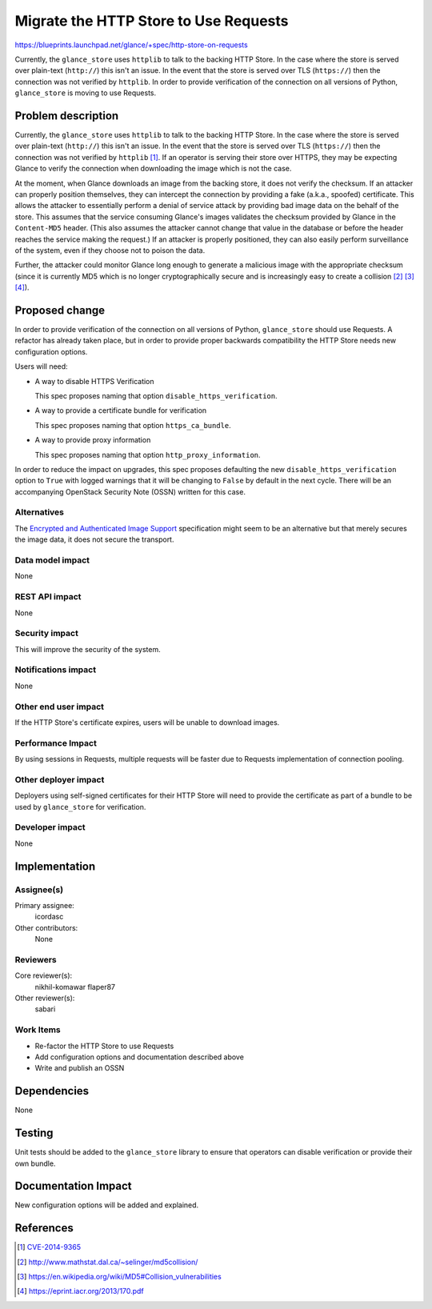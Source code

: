 ..
 This work is licensed under a Creative Commons Attribution 3.0 Unported
 License.

 http://creativecommons.org/licenses/by/3.0/legalcode

==========================================
  Migrate the HTTP Store to Use Requests
==========================================

https://blueprints.launchpad.net/glance/+spec/http-store-on-requests

Currently, the ``glance_store`` uses ``httplib`` to talk to the backing HTTP
Store. In the case where the store is served over plain-text (``http://``)
this isn't an issue. In the event that the store is served over TLS
(``https://``) then the connection was not verified by ``httplib``.  In
order to provide verification of the connection on all versions of Python,
``glance_store`` is moving to use Requests.

Problem description
===================

Currently, the ``glance_store`` uses ``httplib`` to talk to the backing HTTP
Store. In the case where the store is served over plain-text (``http://``)
this isn't an issue. In the event that the store is served over TLS
(``https://``) then the connection was not verified by ``httplib`` [#]_.
If an operator is serving their store over HTTPS, they may be expecting Glance
to verify the connection when downloading the image which is not the case.

At the moment, when Glance downloads an image from the backing store, it does
not verify the checksum. If an attacker can properly position themselves, they
can intercept the connection by providing a fake (a.k.a., spoofed) certificate.
This allows the attacker to essentially perform a denial of service attack by
providing bad image data on the behalf of the store. This assumes that the
service consuming Glance's images validates the checksum provided by Glance in
the ``Content-MD5`` header. (This also assumes the attacker cannot change that
value in the database or before the header reaches the service making the
request.) If an attacker is properly positioned, they can also easily perform
surveillance of the system, even if they choose not to poison the data.

Further, the attacker could monitor Glance long enough to generate a malicious
image with the appropriate checksum (since it is currently MD5 which is
no longer cryptographically secure and is increasingly easy to create a
collision [#]_ [#]_ [#]_).

Proposed change
===============

In order to provide verification of the connection on all versions of Python,
``glance_store`` should use Requests. A refactor has already taken place, but
in order to provide proper backwards compatibility the HTTP Store needs new
configuration options.

Users will need:

- A way to disable HTTPS Verification

  This spec proposes naming that option ``disable_https_verification``.

- A way to provide a certificate bundle for verification

  This spec proposes naming that option ``https_ca_bundle``.

- A way to provide proxy information

  This spec proposes naming that option ``http_proxy_information``.

In order to reduce the impact on upgrades, this spec proposes defaulting the
new ``disable_https_verification`` option to ``True`` with logged warnings
that it will be changing to ``False`` by default in the next cycle. There will
be an accompanying OpenStack Security Note (OSSN) written for this case.

Alternatives
------------

The `Encrypted and Authenticated Image Support`_ specification might seem to
be an alternative but that merely secures the image data, it does not secure
the transport.

Data model impact
-----------------

None

REST API impact
---------------

None

Security impact
---------------

This will improve the security of the system.

Notifications impact
--------------------

None

Other end user impact
---------------------

If the HTTP Store's certificate expires, users will be unable to download
images.

Performance Impact
------------------

By using sessions in Requests, multiple requests will be faster due to
Requests implementation of connection pooling.

Other deployer impact
---------------------

Deployers using self-signed certificates for their HTTP Store will need to
provide the certificate as part of a bundle to be used by ``glance_store`` for
verification.

Developer impact
----------------

None

Implementation
==============

Assignee(s)
-----------

Primary assignee:
  icordasc

Other contributors:
  None

Reviewers
---------

Core reviewer(s):
  nikhil-komawar
  flaper87

Other reviewer(s):
  sabari

Work Items
----------

- Re-factor the HTTP Store to use Requests

- Add configuration options and documentation described above

- Write and publish an OSSN

Dependencies
============

None

Testing
=======

Unit tests should be added to the ``glance_store`` library to ensure that
operators can disable verification or provide their own bundle.

Documentation Impact
====================

New configuration options will be added and explained.

References
==========

.. [#] `CVE-2014-9365`_

.. [#] http://www.mathstat.dal.ca/~selinger/md5collision/

.. [#] https://en.wikipedia.org/wiki/MD5#Collision_vulnerabilities

.. [#] https://eprint.iacr.org/2013/170.pdf

.. _CVE-2014-9365:
    https://cve.mitre.org/cgi-bin/cvename.cgi?name=CVE-2014-9365

.. _Encrypted and Authenticated Image Support:
    https://review.openstack.org/177948
